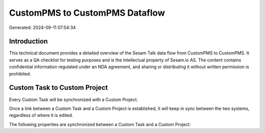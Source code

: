 ===============================
CustomPMS to CustomPMS Dataflow
===============================

Generated: 2024-09-11 07:54:34

Introduction
------------

This technical document provides a detailed overview of the Sesam Talk data flow from CustomPMS to CustomPMS. It serves as a QA checklist for testing purposes and is the intellectual property of Sesam.io AS. The content contains confidential information regulated under an NDA agreement, and sharing or distributing it without written permission is prohibited.

Custom Task to Custom Project
-----------------------------
Every Custom Task will be synchronized with a Custom Project.

Once a link between a Custom Task and a Custom Project is established, it will keep in sync between the two systems, regardless of where it is edited.

The following properties are synchronized between a Custom Task and a Custom Project:

.. list-table::
   :header-rows: 1

   * - Custom Task Property
     - Custom Project Property
     - Custom Data Type

